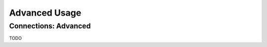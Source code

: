 Advanced Usage
==============

.. _h2-connection-advanced:

Connections: Advanced
---------------------

TODO
